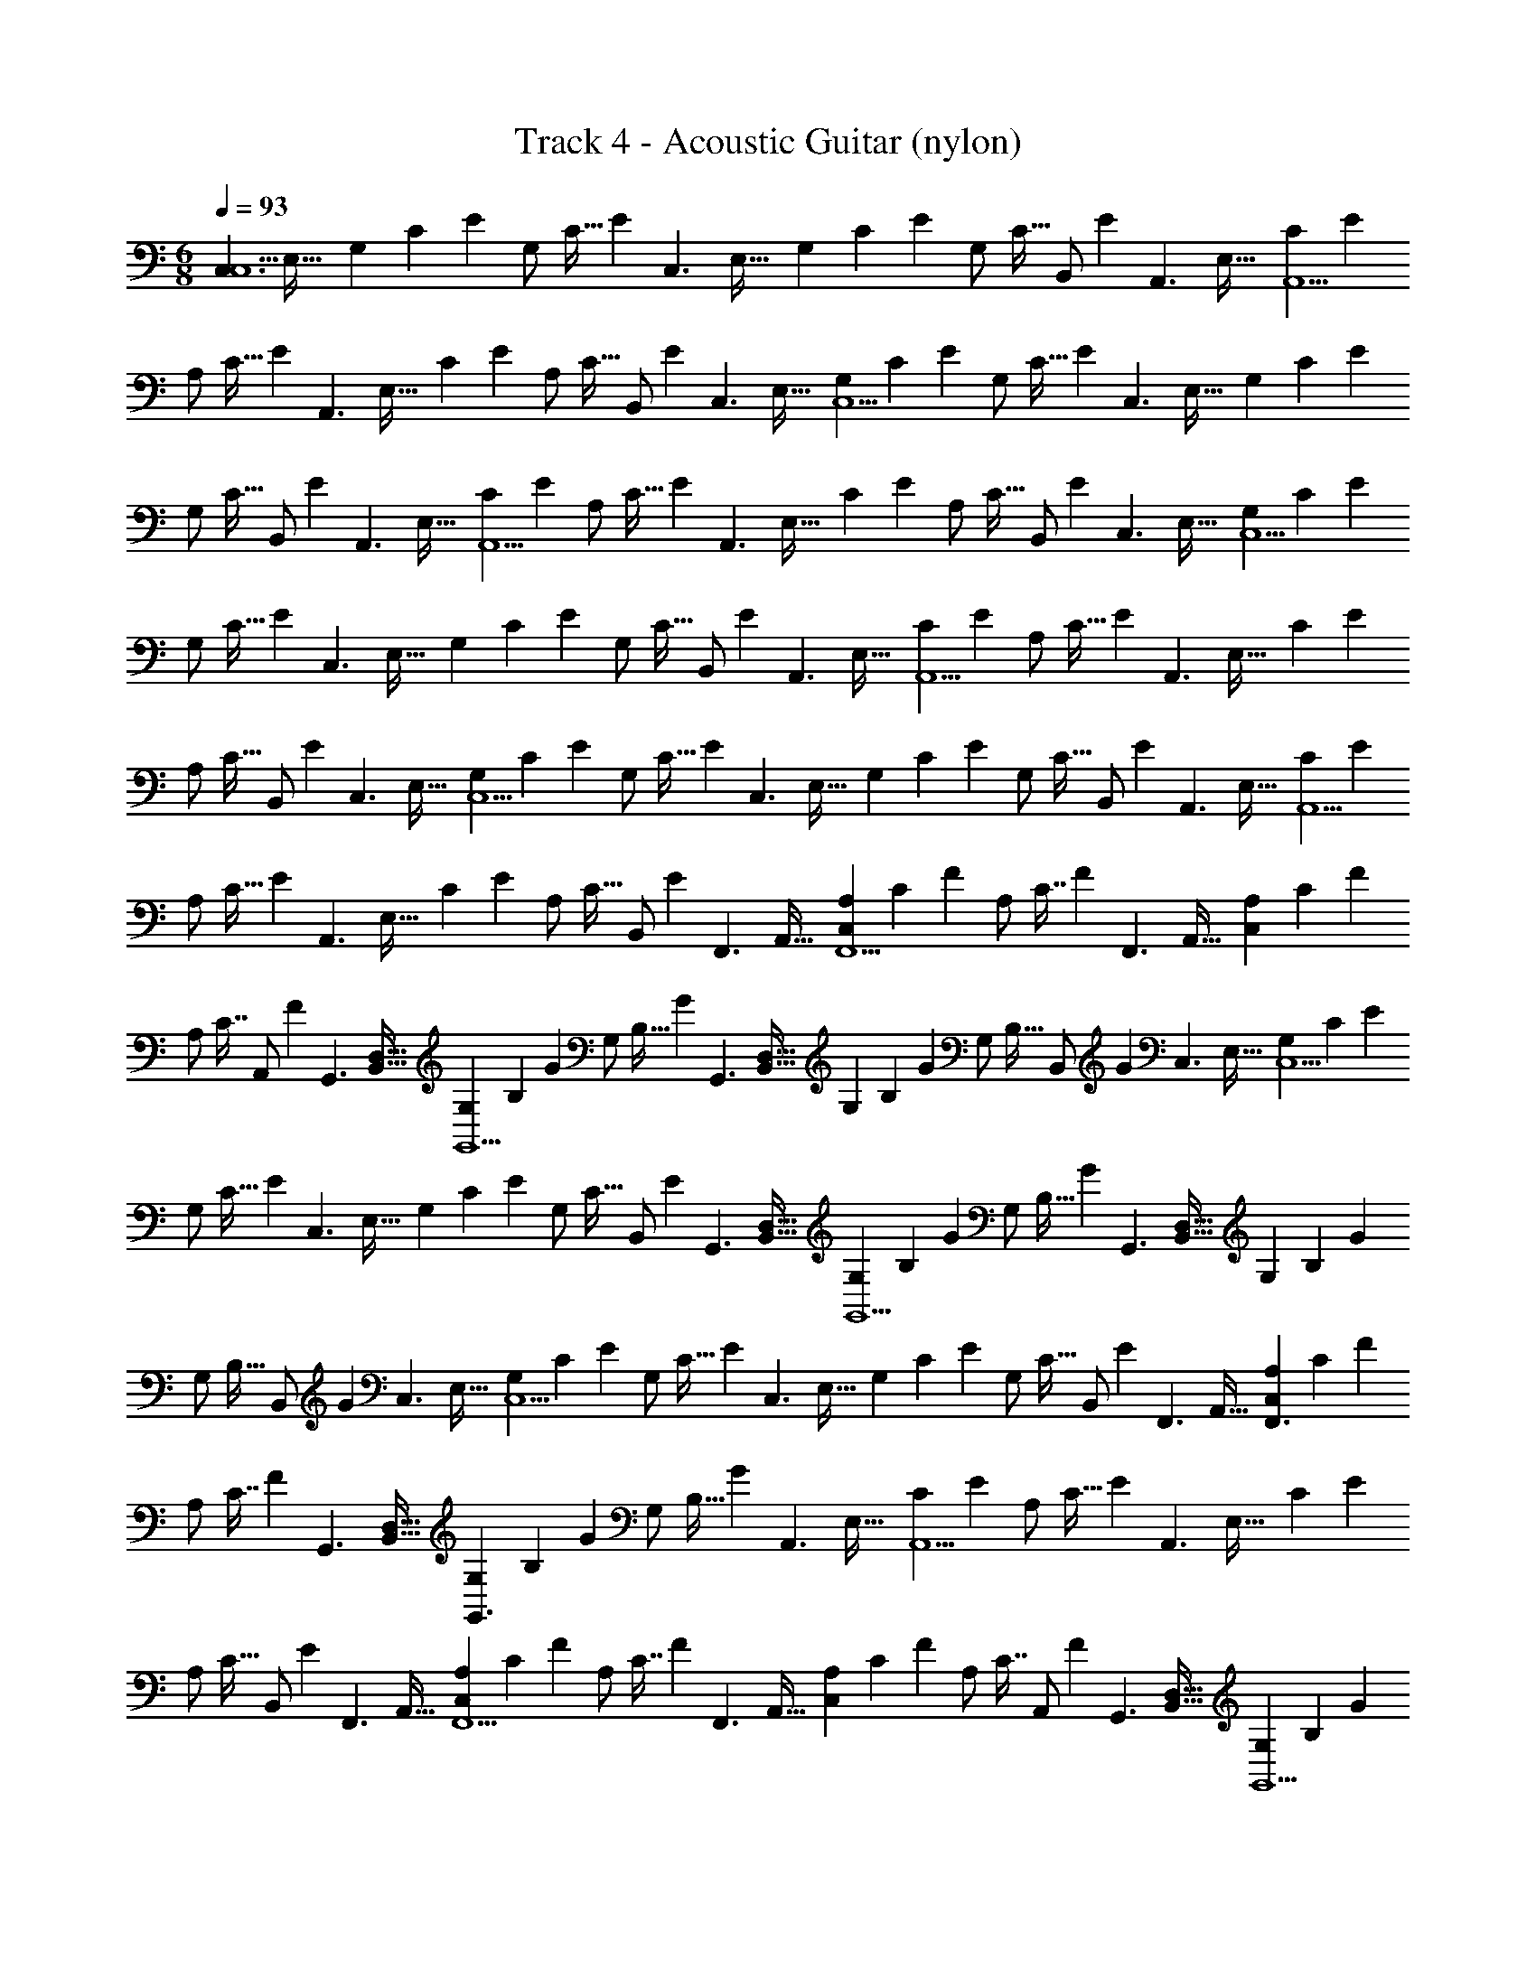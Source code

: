 X: 1
T: Track 4 - Acoustic Guitar (nylon)
Z: ABC Generated by Starbound Composer v0.8.7
L: 1/4
M: 6/8
Q: 1/4=93
K: C
[z/32C,3/C,5/] [z/96E,47/32] [z/120G,23/24] [z/180C19/20] E17/18 [z/32G,/] [z7/288C15/32] E4/9 [z/32C,3/] [z/96E,47/32] [z/120G,23/24] [z/180C19/20] E17/18 [z/32G,/] [z/96C15/32] [z/72B,,/] E4/9 [z/32A,,3/] [z/96E,47/32] [z/120C23/24A,,5/] E19/20 
[z/32A,/] [z7/288C15/32] E4/9 [z/32A,,3/] [z/96E,47/32] [z/120C23/24] E19/20 [z/32A,/] [z/96C15/32] [z/72B,,/] E4/9 [z/32C,3/] [z/96E,47/32] [z/120G,23/24C,5/] [z/180C19/20] E17/18 [z/32G,/] [z7/288C15/32] E4/9 [z/32C,3/] [z/96E,47/32] [z/120G,23/24] [z/180C19/20] E17/18 
[z/32G,/] [z/96C15/32] [z/72B,,/] E4/9 [z/32A,,3/] [z/96E,47/32] [z/120C23/24A,,5/] E19/20 [z/32A,/] [z7/288C15/32] E4/9 [z/32A,,3/] [z/96E,47/32] [z/120C23/24] E19/20 [z/32A,/] [z/96C15/32] [z/72B,,/] E4/9 [z/32C,3/] [z/96E,47/32] [z/120G,23/24C,5/] [z/180C19/20] E17/18 
[z/32G,/] [z7/288C15/32] E4/9 [z/32C,3/] [z/96E,47/32] [z/120G,23/24] [z/180C19/20] E17/18 [z/32G,/] [z/96C15/32] [z/72B,,/] E4/9 [z/32A,,3/] [z/96E,47/32] [z/120C23/24A,,5/] E19/20 [z/32A,/] [z7/288C15/32] E4/9 [z/32A,,3/] [z/96E,47/32] [z/120C23/24] E19/20 
[z/32A,/] [z/96C15/32] [z/72B,,/] E4/9 [z/32C,3/] [z/96E,47/32] [z/120G,23/24C,5/] [z/180C19/20] E17/18 [z/32G,/] [z7/288C15/32] E4/9 [z/32C,3/] [z/96E,47/32] [z/120G,23/24] [z/180C19/20] E17/18 [z/32G,/] [z/96C15/32] [z/72B,,/] E4/9 [z/32A,,3/] [z/96E,47/32] [z/120C23/24A,,5/] E19/20 
[z/32A,/] [z7/288C15/32] E4/9 [z/32A,,3/] [z/96E,47/32] [z/120C23/24] E19/20 [z/32A,/] [z/96C15/32] [z/72B,,/] E4/9 [z/32F,,3/] [z/96A,,47/32] [z/120A,23/24C,35/24F,,5/] [z/180C19/20] F17/18 [z/32A,/] [z7/288C7/16] F4/9 [z/32F,,3/] [z/96A,,47/32] [z/120A,23/24C,35/24] [z/180C19/20] F17/18 
[z/32A,/] [z/96C7/16] [z/72A,,/] F4/9 [z/32G,,3/] [z/96B,,47/32D,47/32] [z/120G,23/24G,,5/] [z/180B,19/20] G17/18 [z/32G,/] [z7/288B,15/32] G4/9 [z/32G,,3/] [z/96B,,47/32D,47/32] [z/120G,23/24] [z/180B,19/20] G17/18 [z/32G,/] [z/96B,15/32] [z/72B,,/] G4/9 [z/32C,3/] [z/96E,47/32] [z/120G,23/24C,5/] [z/180C19/20] E17/18 
[z/32G,/] [z7/288C15/32] E4/9 [z/32C,3/] [z/96E,47/32] [z/120G,23/24] [z/180C19/20] E17/18 [z/32G,/] [z/96C15/32] [z/72B,,/] E4/9 [z/32G,,3/] [z/96B,,47/32D,47/32] [z/120G,23/24G,,5/] [z/180B,19/20] G17/18 [z/32G,/] [z7/288B,15/32] G4/9 [z/32G,,3/] [z/96B,,47/32D,47/32] [z/120G,23/24] [z/180B,19/20] G17/18 
[z/32G,/] [z/96B,15/32] [z/72B,,/] G4/9 [z/32C,3/] [z/96E,47/32] [z/120G,23/24C,5/] [z/180C19/20] E17/18 [z/32G,/] [z7/288C15/32] E4/9 [z/32C,3/] [z/96E,47/32] [z/120G,23/24] [z/180C19/20] E17/18 [z/32G,/] [z/96C15/32] [z/72B,,/] E4/9 [z/32F,,3/] [z/96A,,47/32] [z/120A,23/24C,35/24F,,3/] [z/180C19/20] F17/18 
[z/32A,/] [z7/288C7/16] F4/9 [z/32G,,3/] [z/96B,,47/32D,47/32] [z/120G,23/24G,,3/] [z/180B,19/20] G17/18 [z/32G,/] [z7/288B,15/32] G4/9 [z/32A,,3/] [z/96E,47/32] [z/120C23/24A,,5/] E19/20 [z/32A,/] [z7/288C15/32] E4/9 [z/32A,,3/] [z/96E,47/32] [z/120C23/24] E19/20 
[z/32A,/] [z/96C15/32] [z/72B,,/] E4/9 [z/32F,,3/] [z/96A,,47/32] [z/120A,23/24C,35/24F,,5/] [z/180C19/20] F17/18 [z/32A,/] [z7/288C7/16] F4/9 [z/32F,,3/] [z/96A,,47/32] [z/120A,23/24C,35/24] [z/180C19/20] F17/18 [z/32A,/] [z/96C7/16] [z/72A,,/] F4/9 [z/32G,,3/] [z/96B,,47/32D,47/32] [z/120G,23/24G,,5/] [z/180B,19/20] G17/18 
[z/32G,/] [z7/288B,15/32] G4/9 [z/32G,,3/] [z/96B,,47/32D,47/32] [z/120G,23/24] [z/180B,19/20] G17/18 [z/32G,/] [z/96B,15/32] [z/72B,,/] G4/9 [z/32E,,3/] [z/96B,,47/32E,47/32] [z/120G,23/24E,,5/] [z/180B,19/20] E17/18 [z/32G,/] [z7/288B,15/32] E4/9 [z/32E,,3/] [z/96B,,47/32E,47/32] [z/120G,23/24] [z/180B,19/20] E17/18 
[z/32G,/] [z/96B,15/32] [z/72B,,/] E4/9 [z/32A,,3/] [z/96E,47/32] [z/120C23/24A,,5/] E19/20 [z/32A,/] [z7/288C15/32] E4/9 [z/32A,,3/] [z/96E,47/32] [z/120C23/24] E19/20 [z/32A,/] [z/96C15/32] [z/72A,,/] E4/9 [z/32A,,3/] [z/96E,47/32] [z/120C23/24A,,3/] E19/20 
[z/32A,/] [z7/288C15/32] E4/9 [z/32A,,3/] [z/96E,47/32] [z/120C23/24] E19/20 [z/32A,/] [z7/288C15/32] E4/9 [z/32F,,3/] [z/96f/A,,47/32F3] [z/120A,23/24C,35/24F,,5/] [z/180C19/20] [z137/288F17/18] [z15/32c/] [z/32A,/] [z7/288C7/16e/] F4/9 [z/32F,,3/] [z/96a/A,,47/32] [z/120A,23/24C,35/24] [z/180C19/20] [z137/288F17/18] 
[z15/32f/] [z/32A,/] [z/96C7/16c/] [z/72A,,/] F4/9 [z/32F,,3/] [z/96f/A,,47/32F3] [z/120A,23/24C,35/24F,,5/] [z/180C19/20] [z137/288F17/18] [z15/32A/] [z/32A,/] [z7/288C7/16c/] F4/9 [z/32F,,3/] [z/96a/A,,47/32] [z/120A,23/24C,35/24] [z/180C19/20] [z137/288F17/18] [z15/32f/] [z/32A,/] [z/96C7/16c/] [z/72A,,/] F4/9 [z/32A,,3/] 
[z/96e/E,47/32A,3] [z/120C23/24A,,5/] [z77/160E19/20] [z15/32A/] [z/32A,/] [z7/288C15/32c/] E4/9 [z/32A,,3/] [z/96a/E,47/32] [z/120C23/24] [z77/160E19/20] [z15/32e/] [z/32A,/] [z/96C15/32c/] [z/72B,,/] E4/9 [z/32A,,3/] [z/96e/E,47/32A,3] [z/120C23/24A,,5/] [z77/160E19/20] [z15/32A/] [z/32A,/] 
[z7/288C15/32c/] E4/9 [z/32A,,3/] [z/96a/E,47/32] [z/120C23/24] [z77/160E19/20] [z15/32e/] [z/32A,/] [z/96C15/32c/] [z/72B,,/] E4/9 [z/32F,,3/] [z/96f/A,,47/32F3] [z/120A,23/24C,35/24F,,5/] [z/180C19/20] [z137/288F17/18] [z15/32A/] [z/32A,/] [z7/288C7/16c/] F4/9 [z/32F,,3/] [z/96a/A,,47/32] [z/120A,23/24C,35/24] [z/180C19/20] [z137/288F17/18] 
[z15/32f/] [z/32A,/] [z/96C7/16c/] [z/72A,,/] F4/9 [z/32F,,3/] [z/96f/A,,47/32F3] [z/120A,23/24C,35/24F,,5/] [z/180C19/20] [z137/288F17/18] [z15/32A/] [z/32A,/] [z7/288C7/16c/] F4/9 [z/32F,,3/] [z/96a/A,,47/32] [z/120A,23/24C,35/24] [z/180C19/20] [z137/288F17/18] [z15/32f/] [z/32A,/] [z/96C7/16c/] [z/72A,,/] F4/9 [z/32C,3/] 
[z/96e/E,47/32C3] [z/120G,23/24C,5/] [z/180C19/20] [z137/288E17/18] [z15/32G/] [z/32G,/] [z7/288C15/32c/] E4/9 [z/32C,3/] [z/96g/E,47/32] [z/120G,23/24] [z/180C19/20] [z137/288E17/18] [z15/32e/] [z/32G,/] [z/96C15/32c/] [z/72B,,/] E4/9 [z/32G,,3/] [z/96g/B,,47/32D,47/32G3] [z/120G,23/24G,,5/] [z/180B,19/20] [z137/288G17/18] [z15/32B/] [z/32G,/] 
[z7/288B,15/32d/] G4/9 [z/32G,,3/] [z/96b/B,,47/32D,47/32] [z/120G,23/24] [z/180B,19/20] [z137/288G17/18] [z15/32g/] [z/32G,/] [z/96B,15/32d/] [z/72B,,/] G4/9 [z/32C,3/] [z/96e/E,47/32C3] [z/120G,23/24C,5/] [z/180C19/20] [z137/288E17/18] [z15/32G/] [z/32G,/] [z7/288C15/32c/] E4/9 [z/32C,3/] [z/96g/E,47/32] [z/120G,23/24] [z/180C19/20] [z137/288E17/18] 
[z15/32e/] [z/32G,/] [z/96C15/32c/] [z/72B,,/] E4/9 [z/32G,,3/] [z/96g/B,,47/32D,47/32E3] [z/120G,23/24G,,5/] [z/180B,19/20] [z137/288G17/18] [z15/32B/] [z/32G,/] [z7/288B,15/32d/] G4/9 [z/32G,,3/] [z/96b/B,,47/32D,47/32] [z/120G,23/24] [z/180B,19/20] [z137/288G17/18] [z15/32g/] [z/32G,/] [z/96B,15/32d/] [z/72B,,/] G4/9 [z/32A,,3/] 
[z/96e/A,31/32E,47/32A,3] [z/120C23/24A,,5/] [z77/160E19/20] [z15/32A/] [z/32A,/] [z7/288C15/32c/] E4/9 [z/32A,,3/] [z/96A,15/32E,47/32A3/] C11/24 [z/32E/] [z7/288C15/32] A,4/9 [z/32A,/] [z/96C15/32] [z/72B,,/] E4/9 [z/32C,3/] [z/96E,47/32] [z/120G,23/24C,5/] [z/180C19/20] E17/18 [z/32G,/] 
[z7/288C15/32] E4/9 [z/32C,3/] [z/96E,47/32] [z/120G,23/24] [z/180C19/20] E17/18 [z/32G,/] [z/96C15/32] [z/72B,,/] E4/9 [z/32A,,3/] [z/96E,47/32] [z/120C23/24A,,5/] E19/20 [z/32A,/] [z7/288C15/32] E4/9 [z/32A,,3/] [z/96E,47/32] [z/120C23/24] E19/20 
[z/32A,/] [z/96C15/32] [z/72B,,/] E4/9 [z/32C,3/] [z/96E,47/32] [z/120G,23/24C,5/] [z/180C19/20] E17/18 [z/32G,/] [z7/288C15/32] E4/9 [z/32C,3/] [z/96E,47/32] [z/120G,23/24] [z/180C19/20] E17/18 [z/32G,/] [z/96C15/32] [z/72B,,/] E4/9 [z/32A,,3/] [z/96E,47/32] [z/120C23/24A,,5/] E19/20 
[z/32A,/] [z7/288C15/32] E4/9 [z/32A,,3/] [z/96E,47/32] [z/120C23/24] E19/20 [z/32A,/] [z/96C15/32] [z/72B,,/] E4/9 [z/32F,,3/] [z/96A,,47/32] [z/120A,23/24C,35/24F,,5/] [z/180C19/20] F17/18 [z/32A,/] [z7/288C7/16] F4/9 [z/32F,,3/] [z/96A,,47/32] [z/120A,23/24C,35/24] [z/180C19/20] F17/18 
[z/32A,/] [z/96C7/16] [z/72A,,/] F4/9 [z/32G,,3/] [z/96B,,47/32D,47/32] [z/120G,23/24G,,5/] [z/180B,19/20] G17/18 [z/32G,/] [z7/288B,15/32] G4/9 [z/32G,,3/] [z/96B,,47/32D,47/32] [z/120G,23/24] [z/180B,19/20] G17/18 [z/32G,/] [z/96B,15/32] [z/72B,,/] G4/9 [z/32C,3/] [z/96E,47/32] [z/120G,23/24C,5/] [z/180C19/20] E17/18 
[z/32G,/] [z7/288C15/32] E4/9 [z/32C,3/] [z/96E,47/32] [z/120G,23/24] [z/180C19/20] E17/18 [z/32G,/] [z/96C15/32] [z/72B,,/] E4/9 [z/32G,,3/] [z/96B,,47/32D,47/32] [z/120G,23/24G,,5/] [z/180B,19/20] G17/18 [z/32G,/] [z7/288B,15/32] G4/9 [z/32G,,3/] [z/96B,,47/32D,47/32] [z/120G,23/24] [z/180B,19/20] G17/18 
[z/32G,/] [z/96B,15/32] [z/72B,,/] G4/9 [z/32C,3/] [z/96E,47/32] [z/120G,23/24C,5/] [z/180C19/20] E17/18 [z/32G,/] [z7/288C15/32] E4/9 [z/32C,3/] [z/96E,47/32] [z/120G,23/24] [z/180C19/20] E17/18 [z/32G,/] [z/96C15/32] [z/72B,,/] E4/9 [z/32F,,3/] [z/96A,,47/32] [z/120A,23/24C,35/24F,,3/] [z/180C19/20] F17/18 
[z/32A,/] [z7/288C7/16] F4/9 [z/32G,,3/] [z/96B,,47/32D,47/32] [z/120G,23/24G,,3/] [z/180B,19/20] G17/18 [z/32G,/] [z7/288B,15/32] G4/9 [z/32A,,3/] [z/96E,47/32] [z/120C23/24A,,5/] E19/20 [z/32A,/] [z7/288C15/32] E4/9 [z/32A,,3/] [z/96E,47/32] [z/120C23/24] E19/20 
[z/32A,/] [z/96C15/32] [z/72B,,/] E4/9 [z/32F,,3/] [z/96A,,47/32] [z/120A,23/24C,35/24F,,5/] [z/180C19/20] F17/18 [z/32A,/] [z7/288C7/16] F4/9 [z/32F,,3/] [z/96A,,47/32] [z/120A,23/24C,35/24] [z/180C19/20] F17/18 [z/32A,/] [z/96C7/16] [z/72A,,/] F4/9 [z/32G,,3/] [z/96B,,47/32D,47/32] [z/120G,23/24G,,5/] [z/180B,19/20] G17/18 
[z/32G,/] [z7/288B,15/32] G4/9 [z/32G,,3/] [z/96B,,47/32D,47/32] [z/120G,23/24] [z/180B,19/20] G17/18 [z/32G,/] [z/96B,15/32] [z/72B,,/] G4/9 [z/32E,,3/] [z/96B,,47/32E,47/32] [z/120G,23/24E,,5/] [z/180B,19/20] E17/18 [z/32G,/] [z7/288B,15/32] E4/9 [z/32E,,3/] [z/96B,,47/32E,47/32] [z/120G,23/24] [z/180B,19/20] E17/18 
[z/32G,/] [z/96B,15/32] [z/72B,,/] E4/9 [z/32A,,3/] [z/96E,47/32] [z/120C23/24A,,5/] E19/20 [z/32A,/] [z7/288C15/32] E4/9 [z/32A,,3/] [z/96E,47/32] [z/120C23/24] E19/20 [z/32A,/] [z/96C15/32] [z/72A,,/] E4/9 [z/32A,,3/] [z/96E,47/32] [z/120C23/24A,,3/] E19/20 
[z/32A,/] [z7/288C15/32] E4/9 [z/32A,,3/] [z/96E,47/32] [z/120C23/24] E19/20 [z/32A,/] [z7/288C15/32] E4/9 [z/32F,,3/] [z/96f/A,,47/32F3] [z/120A,23/24C,35/24F,,5/] [z/180C19/20] [z137/288F17/18] [z15/32c/] [z/32A,/] [z7/288C7/16e/] F4/9 [z/32F,,3/] [z/96a/A,,47/32] [z/120A,23/24C,35/24] [z/180C19/20] [z137/288F17/18] 
[z15/32f/] [z/32A,/] [z/96C7/16c/] [z/72A,,/] F4/9 [z/32F,,3/] [z/96f/A,,47/32F3] [z/120A,23/24C,35/24F,,5/] [z/180C19/20] [z137/288F17/18] [z15/32A/] [z/32A,/] [z7/288C7/16c/] F4/9 [z/32F,,3/] [z/96a/A,,47/32] [z/120A,23/24C,35/24] [z/180C19/20] [z137/288F17/18] [z15/32f/] [z/32A,/] [z/96C7/16c/] [z/72A,,/] F4/9 [z/32A,,3/] 
[z/96e/E,47/32A,3] [z/120C23/24A,,5/] [z77/160E19/20] [z15/32A/] [z/32A,/] [z7/288C15/32c/] E4/9 [z/32A,,3/] [z/96a/E,47/32] [z/120C23/24] [z77/160E19/20] [z15/32e/] [z/32A,/] [z/96C15/32c/] [z/72B,,/] E4/9 [z/32A,,3/] [z/96e/E,47/32A,3] [z/120C23/24A,,5/] [z77/160E19/20] [z15/32A/] [z/32A,/] 
[z7/288C15/32c/] E4/9 [z/32A,,3/] [z/96a/E,47/32] [z/120C23/24] [z77/160E19/20] [z15/32e/] [z/32A,/] [z/96C15/32c/] [z/72B,,/] E4/9 [z/32F,,3/] [z/96f/A,,47/32F3] [z/120A,23/24C,35/24F,,5/] [z/180C19/20] [z137/288F17/18] [z15/32A/] [z/32A,/] [z7/288C7/16c/] F4/9 [z/32F,,3/] [z/96a/A,,47/32] [z/120A,23/24C,35/24] [z/180C19/20] [z137/288F17/18] 
[z15/32f/] [z/32A,/] [z/96C7/16c/] [z/72A,,/] F4/9 [z/32F,,3/] [z/96f/A,,47/32F3] [z/120A,23/24C,35/24F,,5/] [z/180C19/20] [z137/288F17/18] [z15/32A/] [z/32A,/] [z7/288C7/16c/] F4/9 [z/32F,,3/] [z/96a/A,,47/32] [z/120A,23/24C,35/24] [z/180C19/20] [z137/288F17/18] [z15/32f/] [z/32A,/] [z/96C7/16c/] [z/72A,,/] F4/9 [z/32C,3/] 
[z/96e/E,47/32C3] [z/120G,23/24C,5/] [z/180C19/20] [z137/288E17/18] [z15/32G/] [z/32G,/] [z7/288C15/32c/] E4/9 [z/32C,3/] [z/96g/E,47/32] [z/120G,23/24] [z/180C19/20] [z137/288E17/18] [z15/32e/] [z/32G,/] [z/96C15/32c/] [z/72B,,/] E4/9 [z/32G,,3/] [z/96g/B,,47/32D,47/32G3] [z/120G,23/24G,,5/] [z/180B,19/20] [z137/288G17/18] [z15/32B/] [z/32G,/] 
[z7/288B,15/32d/] G4/9 [z/32G,,3/] [z/96b/B,,47/32D,47/32] [z/120G,23/24] [z/180B,19/20] [z137/288G17/18] [z15/32g/] [z/32G,/] [z/96B,15/32d/] [z/72B,,/] G4/9 [z/32C,3/] [z/96e/E,47/32C3] [z/120G,23/24C,5/] [z/180C19/20] [z137/288E17/18] [z15/32G/] [z/32G,/] [z7/288C15/32c/] E4/9 [z/32C,3/] [z/96g/E,47/32] [z/120G,23/24] [z/180C19/20] [z137/288E17/18] 
[z15/32e/] [z/32G,/] [z/96C15/32c/] [z/72B,,/] E4/9 [z/32G,,3/] [z/96g/B,,47/32D,47/32E3] [z/120G,23/24G,,5/] [z/180B,19/20] [z137/288G17/18] [z15/32B/] [z/32G,/] [z7/288B,15/32d/] G4/9 [z/32G,,3/] [z/96b/B,,47/32D,47/32] [z/120G,23/24] [z/180B,19/20] [z137/288G17/18] [z15/32g/] [z/32G,/] [z/96B,15/32d/] [z/72B,,/] G4/9 [z/32A,,3/] 
[z/96e/A,31/32E,47/32A,3] [z/120C23/24A,,5/] [z77/160E19/20] [z15/32A/] [z/32A,/] [z7/288C15/32c/] E4/9 [z/32A,,3/] [z/96A,15/32E,47/32A3/] C11/24 [z/32E/] [z7/288C15/32] A,4/9 [z/32A,/] [z/96C15/32] [z/72B,,/] E4/9 [z/32C,3/] [z/96E,47/32] [z/120G,23/24C,5/] [z/180C19/20] E17/18 [z/32G,/] 
[z7/288C15/32] E4/9 [z/32C,3/] [z/96E,47/32] [z/120G,23/24] [z/180C19/20] E17/18 [z/32G,/] [z/96C15/32] [z/72B,,/] E4/9 [z/32A,,3/] [z/96E,47/32] [z/120C23/24A,,5/] E19/20 [z/32A,/] [z7/288C15/32] E4/9 [z/32A,,3/] [z/96E,47/32] [z/120C23/24] E19/20 
[z/32A,/] [z/96C15/32] [z/72B,,/] E4/9 [z/32C,3/] [z/96E,47/32] [z/120G,23/24C,5/] [z/180C19/20] E17/18 [z/32G,/] [z7/288C15/32] E4/9 [z/32C,3/] [z/96E,47/32] [z/120G,23/24] [z/180C19/20] E17/18 [z/32G,/] [z/96C15/32] [z/72B,,/] E4/9 [z/32A,,3/] [z/96E,47/32] [z/120C23/24A,,5/] E19/20 
[z/32A,/] [z7/288C15/32] E4/9 [z/32A,,3/] [z/96E,47/32] [z/120C23/24] E19/20 [z/32A,/] [z/96C15/32] [z/72B,,/] E4/9 [z/32F,,3/] [z/96A,,47/32] [z/120A,23/24C,35/24F,,5/] [z/180C19/20] F17/18 [z/32A,/] [z7/288C7/16] F4/9 [z/32F,,3/] [z/96A,,47/32] [z/120A,23/24C,35/24] [z/180C19/20] F17/18 
[z/32A,/] [z/96C7/16] [z/72A,,/] F4/9 [z/32G,,3/] [z/96B,,47/32D,47/32] [z/120G,23/24G,,5/] [z/180B,19/20] G17/18 [z/32G,/] [z7/288B,15/32] G4/9 [z/32G,,3/] [z/96B,,47/32D,47/32] [z/120G,23/24] [z/180B,19/20] G17/18 [z/32G,/] [z/96B,15/32] [z/72B,,/] G4/9 [z/32C,3/] [z/96E,47/32] [z/120G,23/24C,5/] [z/180C19/20] E17/18 
[z/32G,/] [z7/288C15/32] E4/9 [z/32C,3/] [z/96E,47/32] [z/120G,23/24] [z/180C19/20] E17/18 [z/32G,/] [z/96C15/32] [z/72B,,/] E4/9 [z/32G,,3/] [z/96B,,47/32D,47/32] [z/120G,23/24G,,5/] [z/180B,19/20] G17/18 [z/32G,/] [z7/288B,15/32] G4/9 [z/32G,,3/] [z/96B,,47/32D,47/32] [z/120G,23/24] [z/180B,19/20] G17/18 
[z/32G,/] [z/96B,15/32] [z/72B,,/] G4/9 [z/32C,3/] [z/96E,47/32] [z/120G,23/24C,5/] [z/180C19/20] E17/18 [z/32G,/] [z7/288C15/32] E4/9 [z/32C,3/] [z/96E,47/32] [z/120G,23/24] [z/180C19/20] E17/18 [z/32G,/] [z/96C15/32] [z/72B,,/] E4/9 [z/32F,,3/] [z/96A,,47/32] [z/120A,23/24C,35/24F,,3/] [z/180C19/20] F17/18 
[z/32A,/] [z7/288C7/16] F4/9 [z/32G,,3/] [z/96B,,47/32D,47/32] [z/120G,23/24G,,3/] [z/180B,19/20] G17/18 [z/32G,/] [z7/288B,15/32] G4/9 [z/32A,,3/] [z/96E,47/32] [z/120C23/24A,,5/] E19/20 [z/32A,/] [z7/288C15/32] E4/9 [z/32A,,3/] [z/96E,47/32] [z/120C23/24] E19/20 
[z/32A,/] [z/96C15/32] [z/72B,,/] E4/9 [z/32F,,3/] [z/96A,,47/32] [z/120A,23/24C,35/24F,,5/] [z/180C19/20] F17/18 [z/32A,/] [z7/288C7/16] F4/9 [z/32F,,3/] [z/96A,,47/32] [z/120A,23/24C,35/24] [z/180C19/20] F17/18 [z/32A,/] [z/96C7/16] [z/72A,,/] F4/9 [z/32G,,3/] [z/96B,,47/32D,47/32] [z/120G,23/24G,,5/] [z/180B,19/20] G17/18 
[z/32G,/] [z7/288B,15/32] G4/9 [z/32G,,3/] [z/96B,,47/32D,47/32] [z/120G,23/24] [z/180B,19/20] G17/18 [z/32G,/] [z/96B,15/32] [z/72B,,/] G4/9 [z/32E,,3/] [z/96B,,47/32E,47/32] [z/120G,23/24E,,5/] [z/180B,19/20] E17/18 [z/32G,/] [z7/288B,15/32] E4/9 [z/32E,,3/] [z/96B,,47/32E,47/32] [z/120G,23/24] [z/180B,19/20] E17/18 
[z/32G,/] [z/96B,15/32] [z/72B,,/] E4/9 [z/32A,,3/] [z/96E,47/32] [z/120C23/24A,,5/] E19/20 [z/32A,/] [z7/288C15/32] E4/9 [z/32A,,3/] [z/96E,47/32] [z/120C23/24] E19/20 [z/32A,/] [z/96C15/32] [z/72A,,/] E4/9 [z/32A,,3/] [z/96E,47/32] [z/120C23/24A,,3/] E19/20 
[z/32A,/] [z7/288C15/32] E4/9 [z/32A,,3/] [z/96E,47/32] [z/120C23/24] E19/20 [z/32A,/] [z7/288C15/32] E4/9 [z/32F,,3/] [z/96f/A,,47/32F3] [z/120A,23/24C,35/24F,,5/] [z/180C19/20] [z137/288F17/18] [z15/32c/] [z/32A,/] [z7/288C7/16e/] F4/9 [z/32F,,3/] [z/96a/A,,47/32] [z/120A,23/24C,35/24] [z/180C19/20] [z137/288F17/18] 
[z15/32f/] [z/32A,/] [z/96C7/16c/] [z/72A,,/] F4/9 [z/32F,,3/] [z/96f/A,,47/32F3] [z/120A,23/24C,35/24F,,5/] [z/180C19/20] [z137/288F17/18] [z15/32A/] [z/32A,/] [z7/288C7/16c/] F4/9 [z/32F,,3/] [z/96a/A,,47/32] [z/120A,23/24C,35/24] [z/180C19/20] [z137/288F17/18] [z15/32f/] [z/32A,/] [z/96C7/16c/] [z/72A,,/] F4/9 [z/32A,,3/] 
[z/96e/E,47/32A,3] [z/120C23/24A,,5/] [z77/160E19/20] [z15/32A/] [z/32A,/] [z7/288C15/32c/] E4/9 [z/32A,,3/] [z/96a/E,47/32] [z/120C23/24] [z77/160E19/20] [z15/32e/] [z/32A,/] [z/96C15/32c/] [z/72B,,/] E4/9 [z/32A,,3/] [z/96e/E,47/32A,3] [z/120C23/24A,,5/] [z77/160E19/20] [z15/32A/] [z/32A,/] 
[z7/288C15/32c/] E4/9 [z/32A,,3/] [z/96a/E,47/32] [z/120C23/24] [z77/160E19/20] [z15/32e/] [z/32A,/] [z/96C15/32c/] [z/72B,,/] E4/9 [z/32F,,3/] [z/96f/A,,47/32F3] [z/120A,23/24C,35/24F,,5/] [z/180C19/20] [z137/288F17/18] [z15/32A/] [z/32A,/] [z7/288C7/16c/] F4/9 [z/32F,,3/] [z/96a/A,,47/32] [z/120A,23/24C,35/24] [z/180C19/20] [z137/288F17/18] 
[z15/32f/] [z/32A,/] [z/96C7/16c/] [z/72A,,/] F4/9 [z/32F,,3/] [z/96f/A,,47/32F3] [z/120A,23/24C,35/24F,,5/] [z/180C19/20] [z137/288F17/18] [z15/32A/] [z/32A,/] [z7/288C7/16c/] F4/9 [z/32F,,3/] [z/96a/A,,47/32] [z/120A,23/24C,35/24] [z/180C19/20] [z137/288F17/18] [z15/32f/] [z/32A,/] [z/96C7/16c/] [z/72A,,/] F4/9 [z/32C,3/] 
[z/96e/E,47/32C3] [z/120G,23/24C,5/] [z/180C19/20] [z137/288E17/18] [z15/32G/] [z/32G,/] [z7/288C15/32c/] E4/9 [z/32C,3/] [z/96g/E,47/32] [z/120G,23/24] [z/180C19/20] [z137/288E17/18] [z15/32e/] [z/32G,/] [z/96C15/32c/] [z/72B,,/] E4/9 [z/32G,,3/] [z/96g/B,,47/32D,47/32G3] [z/120G,23/24G,,5/] [z/180B,19/20] [z137/288G17/18] [z15/32B/] [z/32G,/] 
[z7/288B,15/32d/] G4/9 [z/32G,,3/] [z/96b/B,,47/32D,47/32] [z/120G,23/24] [z/180B,19/20] [z137/288G17/18] [z15/32g/] [z/32G,/] [z/96B,15/32d/] [z/72B,,/] G4/9 [z/32C,3/] [z/96e/E,47/32C3] [z/120G,23/24C,5/] [z/180C19/20] [z137/288E17/18] [z15/32G/] [z/32G,/] [z7/288C15/32c/] E4/9 [z/32C,3/] [z/96g/E,47/32] [z/120G,23/24] [z/180C19/20] [z137/288E17/18] 
[z15/32e/] [z/32G,/] [z/96C15/32c/] [z/72B,,/] E4/9 [z/32G,,3/] [z/96g/B,,47/32D,47/32E3] [z/120G,23/24G,,5/] [z/180B,19/20] [z137/288G17/18] [z15/32B/] [z/32G,/] [z7/288B,15/32d/] G4/9 [z/32G,,3/] [z/96b/B,,47/32D,47/32] [z/120G,23/24] [z/180B,19/20] [z137/288G17/18] [z15/32g/] [z/32G,/] [z/96B,15/32d/] [z/72B,,/] G4/9 [z/32A,,3/] 
[z/96e/A,31/32E,47/32A,3] [z/120C23/24A,,5/] [z77/160E19/20] [z15/32A/] [z/32A,/] [z7/288C15/32c/] E4/9 [z/32A,,3/] [z/96A,15/32E,47/32A3/] C11/24 [z/32E/] [z7/288C15/32] A,4/9 [z/32A,/] [z/96C15/32] [z/72B,,/] E4/9 [z/32C,3/] [z/96E,47/32] [z/120G,23/24C,5/] [z/180C19/20] E17/18 [z/32G,/] 
[z7/288C15/32] E4/9 [z/32C,3/] [z/96E,47/32] [z/120G,23/24] [z/180C19/20] E17/18 [z/32G,/] [z/96C15/32] [z/72B,,/] E4/9 [z/32A,,3/] [z/96E,47/32] [z/120C23/24A,,5/] E19/20 [z/32A,/] [z7/288C15/32] E4/9 [z/32A,,3/] [z/96E,47/32] [z/120C23/24] E19/20 
[z/32A,/] [z/96C15/32] [z/72B,,/] E4/9 [z/32C,3/] [z/96E,47/32] [z/120G,23/24C,5/] [z/180C19/20] E17/18 [z/32G,/] [z7/288C15/32] E4/9 [z/32C,3/] [z/96E,47/32] [z/120G,23/24] [z/180C19/20] E17/18 [z/32G,/] [z/96C15/32] [z/72B,,/] E4/9 [z/32A,,3/] [z/96E,47/32] [z/120C23/24A,,5/] E19/20 
[z/32A,/] [z7/288C15/32] E4/9 [z/32A,,3/] [z/96E,47/32] [z/120C23/24] E19/20 [z/32A,/] [z/96C15/32] [z/72B,,/] E4/9 [z/32F,,3/] [z/96A,,47/32] [z/120A,23/24C,35/24F,,5/] [z/180C19/20] F17/18 [z/32A,/] [z7/288C7/16] F4/9 [z/32F,,3/] [z/96A,,47/32] [z/120A,23/24C,35/24] [z/180C19/20] F17/18 
[z/32A,/] [z/96C7/16] [z/72A,,/] F4/9 [z/32G,,3/] [z/96B,,47/32D,47/32] [z/120G,23/24G,,5/] [z/180B,19/20] G17/18 [z/32G,/] [z7/288B,15/32] G4/9 [z/32G,,3/] [z/96B,,47/32D,47/32] [z/120G,23/24] [z/180B,19/20] G17/18 [z/32G,/] [z/96B,15/32] [z/72B,,/] G4/9 [z/32C,3/] [z/96E,47/32] [z/120G,23/24C,5/] [z/180C19/20] E17/18 
[z/32G,/] [z7/288C15/32] E4/9 [z/32C,3/] [z/96E,47/32] [z/120G,23/24] [z/180C19/20] E17/18 [z/32G,/] [z/96C15/32] [z/72B,,/] E4/9 [z/32G,,3/] [z/96B,,47/32D,47/32] [z/120G,23/24G,,5/] [z/180B,19/20] G17/18 [z/32G,/] [z7/288B,15/32] G4/9 [z/32G,,3/] [z/96B,,47/32D,47/32] [z/120G,23/24] [z/180B,19/20] G17/18 
[z/32G,/] [z/96B,15/32] [z/72B,,/] G4/9 [z/32C,3/] [z/96E,47/32] [z/120G,23/24C,5/] [z/180C19/20] E17/18 [z/32G,/] [z7/288C15/32] E4/9 [z/32C,3/] [z/96E,47/32] [z/120G,23/24] [z/180C19/20] E17/18 [z/32G,/] [z/96C15/32] [z/72B,,/] E4/9 [z/32F,,3/] [z/96A,,47/32] [z/120A,23/24C,35/24F,,3/] [z/180C19/20] F17/18 
[z/32A,/] [z7/288C7/16] F4/9 [z/32G,,3/] [z/96B,,47/32D,47/32] [z/120G,23/24G,,3/] [z/180B,19/20] G17/18 [z/32G,/] [z7/288B,15/32] G4/9 [z/32A,,3/] [z/96E,47/32] [z/120C23/24A,,5/] E19/20 [z/32A,/] [z7/288C15/32] E4/9 [z/32A,,3/] [z/96E,47/32] [z/120C23/24] E19/20 
[z/32A,/] [z/96C15/32] [z/72B,,/] E4/9 [z/32F,,3/] [z/96A,,47/32] [z/120A,23/24C,35/24F,,5/] [z/180C19/20] F17/18 [z/32A,/] [z7/288C7/16] F4/9 [z/32F,,3/] [z/96A,,47/32] [z/120A,23/24C,35/24] [z/180C19/20] F17/18 [z/32A,/] [z/96C7/16] [z/72A,,/] F4/9 [z/32G,,3/] [z/96B,,47/32D,47/32] [z/120G,23/24G,,5/] [z/180B,19/20] G17/18 
[z/32G,/] [z7/288B,15/32] G4/9 [z/32G,,3/] [z/96B,,47/32D,47/32] [z/120G,23/24] [z/180B,19/20] G17/18 [z/32G,/] [z/96B,15/32] [z/72B,,/] G4/9 [z/32E,,3/] [z/96B,,47/32E,47/32] [z/120G,23/24E,,5/] [z/180B,19/20] E17/18 [z/32G,/] [z7/288B,15/32] E4/9 [z/32E,,3/] [z/96B,,47/32E,47/32] [z/120G,23/24] [z/180B,19/20] E17/18 
[z/32G,/] [z/96B,15/32] [z/72B,,/] E4/9 [z/32A,,3/] [z/96E,47/32] [z/120C23/24A,,5/] E19/20 [z/32A,/] [z7/288C15/32] E4/9 [z/32A,,3/] [z/96E,47/32] [z/120C23/24] E19/20 [z/32A,/] [z/96C15/32] [z/72A,,/] E4/9 [z/32A,,3/] [z/96E,47/32] [z/120C23/24A,,3/] E19/20 
[z/32A,/] [z7/288C15/32] E4/9 [z/32A,,3/] [z/96E,47/32] [z/120C23/24] E19/20 [z/32A,/] [z7/288C15/32] E4/9 [z/32F,,3/] [z/96f/A,,47/32F3] [z/120A,23/24C,35/24F,,5/] [z/180C19/20] [z137/288F17/18] [z15/32c/] [z/32A,/] [z7/288C7/16e/] F4/9 [z/32F,,3/] [z/96a/A,,47/32] [z/120A,23/24C,35/24] [z/180C19/20] [z137/288F17/18] 
[z15/32f/] [z/32A,/] [z/96C7/16c/] [z/72A,,/] F4/9 [z/32F,,3/] [z/96f/A,,47/32F3] [z/120A,23/24C,35/24F,,5/] [z/180C19/20] [z137/288F17/18] [z15/32A/] [z/32A,/] [z7/288C7/16c/] F4/9 [z/32F,,3/] [z/96a/A,,47/32] [z/120A,23/24C,35/24] [z/180C19/20] [z137/288F17/18] [z15/32f/] [z/32A,/] [z/96C7/16c/] [z/72A,,/] F4/9 [z/32A,,3/] 
[z/96e/E,47/32A,3] [z/120C23/24A,,5/] [z77/160E19/20] [z15/32A/] [z/32A,/] [z7/288C15/32c/] E4/9 [z/32A,,3/] [z/96a/E,47/32] [z/120C23/24] [z77/160E19/20] [z15/32e/] [z/32A,/] [z/96C15/32c/] [z/72B,,/] E4/9 [z/32A,,3/] [z/96e/E,47/32A,3] [z/120C23/24A,,5/] [z77/160E19/20] [z15/32A/] [z/32A,/] 
[z7/288C15/32c/] E4/9 [z/32A,,3/] [z/96a/E,47/32] [z/120C23/24] [z77/160E19/20] [z15/32e/] [z/32A,/] [z/96C15/32c/] [z/72B,,/] E4/9 [z/32F,,3/] [z/96f/A,,47/32F3] [z/120A,23/24C,35/24F,,5/] [z/180C19/20] [z137/288F17/18] [z15/32A/] [z/32A,/] [z7/288C7/16c/] F4/9 [z/32F,,3/] [z/96a/A,,47/32] [z/120A,23/24C,35/24] [z/180C19/20] [z137/288F17/18] 
[z15/32f/] [z/32A,/] [z/96C7/16c/] [z/72A,,/] F4/9 [z/32F,,3/] [z/96f/A,,47/32F3] [z/120A,23/24C,35/24F,,5/] [z/180C19/20] [z137/288F17/18] [z15/32A/] [z/32A,/] [z7/288C7/16c/] F4/9 [z/32F,,3/] [z/96a/A,,47/32] [z/120A,23/24C,35/24] [z/180C19/20] [z137/288F17/18] [z15/32f/] [z/32A,/] [z/96C7/16c/] [z/72A,,/] F4/9 [z/32C,3/] 
[z/96e/E,47/32C3] [z/120G,23/24C,5/] [z/180C19/20] [z137/288E17/18] [z15/32G/] [z/32G,/] [z7/288C15/32c/] E4/9 [z/32C,3/] [z/96g/E,47/32] [z/120G,23/24] [z/180C19/20] [z137/288E17/18] [z15/32e/] [z/32G,/] [z/96C15/32c/] [z/72B,,/] E4/9 [z/32G,,3/] [z/96g/B,,47/32D,47/32G3] [z/120G,23/24G,,5/] [z/180B,19/20] [z137/288G17/18] [z15/32B/] [z/32G,/] 
[z7/288B,15/32d/] G4/9 [z/32G,,3/] [z/96b/B,,47/32D,47/32] [z/120G,23/24] [z/180B,19/20] [z137/288G17/18] [z15/32g/] [z/32G,/] [z/96B,15/32d/] [z/72B,,/] G4/9 [z/32C,3/] [z/96e/E,47/32C3] [z/120G,23/24C,5/] [z/180C19/20] [z137/288E17/18] [z15/32G/] [z/32G,/] [z7/288C15/32c/] E4/9 [z/32C,3/] [z/96g/E,47/32] [z/120G,23/24] [z/180C19/20] [z137/288E17/18] 
[z15/32e/] [z/32G,/] [z/96C15/32c/] [z/72B,,/] E4/9 [z/32G,,3/] [z/96g/B,,47/32D,47/32E3] [z/120G,23/24G,,5/] [z/180B,19/20] [z137/288G17/18] [z15/32B/] [z/32G,/] [z7/288B,15/32d/] G4/9 [z/32G,,3/] [z/96b/B,,47/32D,47/32] [z/120G,23/24] [z/180B,19/20] [z137/288G17/18] [z15/32g/] [z/32G,/] [z/96B,15/32d/] [z/72B,,/] G4/9 [z/32A,,3/] 
[z/96e/A,31/32E,47/32A,3] [z/120C23/24A,,5/] [z77/160E19/20] [z15/32A/] [z/32A,/] [z7/288C15/32c/] E4/9 [z/32A,,3/] [z/96A,15/32E,47/32A3/] C11/24 [z/32E/] [z7/288C15/32] A,4/9 [z/32A,/] [z/96C15/32] [z/72B,,/] E4/9 [z/32C,3/] [z/96E,47/32] [z/120G,23/24C,5/] [z/180C19/20] E17/18 [z/32G,/] 
[z7/288C15/32] E4/9 [z/32C,3/] [z/96E,47/32] [z/120G,23/24] [z/180C19/20] E17/18 [z/32G,/] [z/96C15/32] [z/72B,,/] E4/9 [z/32A,,3/] [z/96E,47/32] [z/120C23/24A,,5/] E19/20 [z/32A,/] [z7/288C15/32] E4/9 [z/32A,,3/] [z/96E,47/32] [z/120C23/24] E19/20 
[z/32A,/] [z/96C15/32] [z/72B,,/] E4/9 [z/32C,3/] [z/96E,47/32] [z/120G,23/24C,5/] [z/180C19/20] E17/18 [z/32G,/] [z7/288C15/32] E4/9 [z/32C,3/] [z/96E,47/32] [z/120G,23/24] [z/180C19/20] E17/18 [z/32G,/] [z/96C15/32] [z/72B,,/] E4/9 [z/32A,,3/] [z/96E,47/32] [z/120C23/24A,,5/] E19/20 
[z/32A,/] [z7/288C15/32] E4/9 [z/32A,,3/] [z/96E,47/32] [z/120C23/24] E19/20 [z/32A,/] [z/96C15/32] [z/72B,,/] E4/9 [z/32F,,3/] [z/96A,,47/32] [z/120A,23/24C,35/24F,,5/] [z/180C19/20] F17/18 [z/32A,/] [z7/288C7/16] F4/9 [z/32F,,3/] [z/96A,,47/32] [z/120A,23/24C,35/24] [z/180C19/20] F17/18 
[z/32A,/] [z/96C7/16] [z/72A,,/] F4/9 [z/32G,,3/] [z/96B,,47/32D,47/32] [z/120G,23/24G,,5/] [z/180B,19/20] G17/18 [z/32G,/] [z7/288B,15/32] G4/9 [z/32G,,3/] [z/96B,,47/32D,47/32] [z/120G,23/24] [z/180B,19/20] G17/18 [z/32G,/] [z/96B,15/32] [z/72B,,/] G4/9 [z/32C,3/] [z/96E,47/32] [z/120G,23/24C,5/] [z/180C19/20] E17/18 
[z/32G,/] [z7/288C15/32] E4/9 [z/32C,3/] [z/96E,47/32] [z/120G,23/24] [z/180C19/20] E17/18 [z/32G,/] [z/96C15/32] [z/72B,,/] E4/9 [z/32G,,3/] [z/96B,,47/32D,47/32] [z/120G,23/24G,,5/] [z/180B,19/20] G17/18 [z/32G,/] [z7/288B,15/32] G4/9 [z/32G,,3/] [z/96B,,47/32D,47/32] [z/120G,23/24] [z/180B,19/20] G17/18 
[z/32G,/] [z/96B,15/32] [z/72B,,/] G4/9 [z/32C,3/] [z/96E,47/32] [z/120G,23/24C,5/] [z/180C19/20] E17/18 [z/32G,/] [z7/288C15/32] E4/9 [z/32C,3/] [z/96E,47/32] [z/120G,23/24] [z/180C19/20] E17/18 [z/32G,/] [z/96C15/32] [z/72B,,/] E4/9 [z/32F,,3/] [z/96A,,47/32] [z/120A,23/24C,35/24F,,3/] [z/180C19/20] F17/18 
[z/32A,/] [z7/288C7/16] F4/9 [z/32G,,3/] [z/96B,,47/32D,47/32] [z/120G,23/24G,,3/] [z/180B,19/20] G17/18 [z/32G,/] [z7/288B,15/32] G4/9 [z/32A,,3/] [z/96E,47/32] [z/120C23/24A,,5/] E19/20 [z/32A,/] [z7/288C15/32] E4/9 [z/32A,,3/] [z/96E,47/32] [z/120C23/24] E19/20 
[z/32A,/] [z/96C15/32] [z/72B,,/] E4/9 [z/32F,,3/] [z/96A,,47/32] [z/120A,23/24C,35/24F,,5/] [z/180C19/20] F17/18 [z/32A,/] [z7/288C7/16] F4/9 [z/32F,,3/] [z/96A,,47/32] [z/120A,23/24C,35/24] [z/180C19/20] F17/18 [z/32A,/] [z/96C7/16] [z/72A,,/] F4/9 [z/32G,,3/] [z/96B,,47/32D,47/32] [z/120G,23/24G,,5/] [z/180B,19/20] G17/18 
[z/32G,/] [z7/288B,15/32] G4/9 [z/32G,,3/] [z/96B,,47/32D,47/32] [z/120G,23/24] [z/180B,19/20] G17/18 [z/32G,/] [z/96B,15/32] [z/72B,,/] G4/9 [z/32E,,3/] [z/96B,,47/32E,47/32] [z/120G,23/24E,,5/] [z/180B,19/20] E17/18 [z/32G,/] [z7/288B,15/32] E4/9 [z/32E,,3/] [z/96B,,47/32E,47/32] [z/120G,23/24] [z/180B,19/20] E17/18 
[z/32G,/] [z/96B,15/32] [z/72B,,/] E4/9 [z/32A,,3/] [z/96E,47/32] [z/120C23/24A,,5/] E19/20 [z/32A,/] [z7/288C15/32] E4/9 [z/32A,,3/] [z/96E,47/32] [z/120C23/24] E19/20 [z/32A,/] [z/96C15/32] [z/72A,,/] E4/9 [z/32A,,3/] [z/96E,47/32] [z/120C23/24A,,3/] E19/20 
[z/32A,/] [z7/288C15/32] E4/9 [z/32A,,3/] [z/96E,47/32] [z/120C23/24] E19/20 [z/32A,/] [z7/288C15/32] E4/9 [z/32F,,3/] [z/96f/A,,47/32F3] [z/120A,23/24C,35/24F,,5/] [z/180C19/20] [z137/288F17/18] [z15/32c/] [z/32A,/] [z7/288C7/16e/] F4/9 [z/32F,,3/] [z/96a/A,,47/32] [z/120A,23/24C,35/24] [z/180C19/20] [z137/288F17/18] 
[z15/32f/] [z/32A,/] [z/96C7/16c/] [z/72A,,/] F4/9 [z/32F,,3/] [z/96f/A,,47/32F3] [z/120A,23/24C,35/24F,,5/] [z/180C19/20] [z137/288F17/18] [z15/32A/] [z/32A,/] [z7/288C7/16c/] F4/9 [z/32F,,3/] [z/96a/A,,47/32] [z/120A,23/24C,35/24] [z/180C19/20] [z137/288F17/18] [z15/32f/] [z/32A,/] [z/96C7/16c/] [z/72A,,/] F4/9 [z/32A,,3/] 
[z/96e/E,47/32A,3] [z/120C23/24A,,5/] [z77/160E19/20] [z15/32A/] [z/32A,/] [z7/288C15/32c/] E4/9 [z/32A,,3/] [z/96a/E,47/32] [z/120C23/24] [z77/160E19/20] [z15/32e/] [z/32A,/] [z/96C15/32c/] [z/72B,,/] E4/9 [z/32A,,3/] [z/96e/E,47/32A,3] [z/120C23/24A,,5/] [z77/160E19/20] [z15/32A/] [z/32A,/] 
[z7/288C15/32c/] E4/9 [z/32A,,3/] [z/96a/E,47/32] [z/120C23/24] [z77/160E19/20] [z15/32e/] [z/32A,/] [z/96C15/32c/] [z/72B,,/] E4/9 [z/32F,,3/] [z/96f/A,,47/32F3] [z/120A,23/24C,35/24F,,5/] [z/180C19/20] [z137/288F17/18] [z15/32A/] [z/32A,/] [z7/288C7/16c/] F4/9 [z/32F,,3/] [z/96a/A,,47/32] [z/120A,23/24C,35/24] [z/180C19/20] [z137/288F17/18] 
[z15/32f/] [z/32A,/] [z/96C7/16c/] [z/72A,,/] F4/9 [z/32F,,3/] [z/96f/A,,47/32F3] [z/120A,23/24C,35/24F,,5/] [z/180C19/20] [z137/288F17/18] [z15/32A/] [z/32A,/] [z7/288C7/16c/] F4/9 [z/32F,,3/] [z/96a/A,,47/32] [z/120A,23/24C,35/24] [z/180C19/20] [z137/288F17/18] [z15/32f/] [z/32A,/] [z/96C7/16c/] [z/72A,,/] F4/9 [z/32C,3/] 
[z/96e/E,47/32C3] [z/120G,23/24C,5/] [z/180C19/20] [z137/288E17/18] [z15/32G/] [z/32G,/] [z7/288C15/32c/] E4/9 [z/32C,3/] [z/96g/E,47/32] [z/120G,23/24] [z/180C19/20] [z137/288E17/18] [z15/32e/] [z/32G,/] [z/96C15/32c/] [z/72B,,/] E4/9 [z/32G,,3/] [z/96g/B,,47/32D,47/32G3] [z/120G,23/24G,,5/] [z/180B,19/20] [z137/288G17/18] [z15/32B/] [z/32G,/] 
[z7/288B,15/32d/] G4/9 [z/32G,,3/] [z/96b/B,,47/32D,47/32] [z/120G,23/24] [z/180B,19/20] [z137/288G17/18] [z15/32g/] [z/32G,/] [z/96B,15/32d/] [z/72B,,/] G4/9 [z/32C,3/] [z/96e/E,47/32C3] [z/120G,23/24C,5/] [z/180C19/20] [z137/288E17/18] [z15/32G/] [z/32G,/] [z7/288C15/32c/] E4/9 [z/32C,3/] [z/96g/E,47/32] [z/120G,23/24] [z/180C19/20] [z137/288E17/18] 
[z15/32e/] [z/32G,/] [z7/288C15/32c/] E4/9 [z/32G,,3/] [z/96g/B,,47/32D,47/32E3] [z/120G,23/24] [z/180B,19/20] [z137/288G17/18] [z15/32B/] [z/32G,/] [z7/288B,15/32d/] G4/9 [z/32G,,3/] [z/96b/B,,47/32D,47/32] [z/120G,23/24] [z/180B,19/20] [z137/288G17/18] [z15/32g/] [z/32G,/] [z7/288B,15/32d/] G4/9 [z/32C,3/] 
[z/96e/G,31/32E,47/32C3] [z/120C23/24] [z2/35E19/20] 
Q: 1/4=91
z11/224 
Q: 1/4=90
z/16 
Q: 1/4=89
z23/224 
Q: 1/4=88
z17/252 
Q: 1/4=87
z/18 
Q: 1/4=86
z/18 
Q: 1/4=85
[z/20c/] 
Q: 1/4=83
z2/35 
Q: 1/4=82
z25/224 
Q: 1/4=80
z23/224 
Q: 1/4=78
z17/252 
Q: 1/4=77
z/18 
Q: 1/4=76
z/18 
Q: 1/4=75
[z/32G,/G/] [z7/288C15/32] [z2/45E4/9] 
Q: 1/4=73
z9/160 
Q: 1/4=72
z35/288 
Q: 1/4=71
z11/252 
Q: 1/4=69
z13/112 
Q: 1/4=67
z/16 [z/32C,3/c3/] [z/96G,15/32E,47/32] [z/120C11/24] 
Q: 1/4=65
z/20 
Q: 1/4=64
z19/160 
Q: 1/4=62
z17/288 
Q: 1/4=61
z11/252 
Q: 1/4=60
z13/112 
Q: 1/4=59
z/16 
Q: 1/4=57
[z/32E/] [z/96C15/32] 
Q: 1/4=56
z/72 [z2/45G,4/9] 
Q: 1/4=55
z13/120 
Q: 1/4=54
z5/72 
Q: 1/4=53
z11/252 
Q: 1/4=52
z3/56 
Q: 1/4=50
z/8 
Q: 1/4=48
[z/32G,/] [z7/288C15/32] [z2/45E4/9] 
Q: 1/4=46
z9/160 
Q: 1/4=45
z35/288 
Q: 1/4=44
z11/252 
Q: 1/4=42
z13/112 
Q: 1/4=40
z/16 
Q: 1/4=93
[z/32C,22/9] [z/96E,695/288G,39/16] [z/72C59/24] E22/9 
